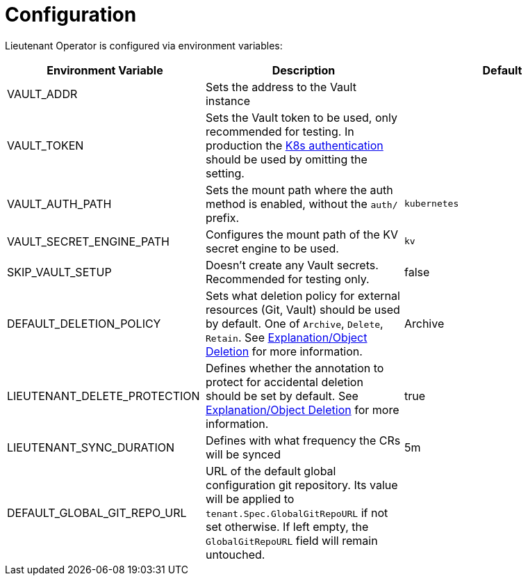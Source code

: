 = Configuration

Lieutenant Operator is configured via environment variables:

[cols=",,",options="header",]
|===

|Environment Variable
|Description
|Default

|VAULT_ADDR
|Sets the address to the Vault instance
|

|VAULT_TOKEN
|Sets the Vault token to be used, only recommended for testing. In production the https://www.vaultproject.io/docs/auth/kubernetes[K8s authentication] should be used by omitting the setting.
|

|VAULT_AUTH_PATH
|Sets the mount path where the auth method is enabled, without the `auth/` prefix.
| `kubernetes`

|VAULT_SECRET_ENGINE_PATH
|Configures the mount path of the KV secret engine to be used.
|`kv`

|SKIP_VAULT_SETUP
|Doesn't create any Vault secrets. Recommended for testing only.
|false

|DEFAULT_DELETION_POLICY
|Sets what deletion policy for external resources (Git, Vault) should be used by default. One of `Archive`, `Delete`, `Retain`. See xref:lieutenant-operator:ROOT:explanations/deletion.adoc[Explanation/Object Deletion] for more information.
|Archive

|LIEUTENANT_DELETE_PROTECTION
|Defines whether the annotation to protect for accidental deletion should be set by default. See xref:lieutenant-operator:ROOT:explanations/deletion.adoc[Explanation/Object Deletion] for more information.
|true

|LIEUTENANT_SYNC_DURATION
|Defines with what frequency the CRs will be synced
|5m

|DEFAULT_GLOBAL_GIT_REPO_URL
|URL of the default global configuration git repository.
 Its value will be applied to `tenant.Spec.GlobalGitRepoURL` if not set otherwise.
 If left empty, the `GlobalGitRepoURL` field will remain untouched.
|

|===
